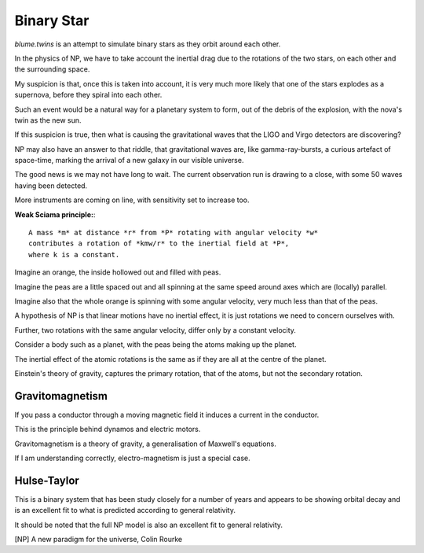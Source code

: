 =============
 Binary Star
=============

`blume.twins` is an attempt to simulate binary stars as they orbit
around each other.

In the physics of NP, we have to take account the inertial drag due to
the rotations of the two stars, on each other and the surrounding
space.

My suspicion is that, once this is taken into account, it is very much
more likely that one of the stars explodes as a supernova, before they
spiral into each other.

Such an event would be a natural way for a planetary system to form,
out of the debris of the explosion, with the nova's twin as the new
sun.

If this suspicion is true, then what is causing the gravitational
waves that the LIGO and Virgo detectors are discovering?

NP may also have an answer to that riddle, that gravitational waves
are, like gamma-ray-bursts, a curious artefact of space-time, marking
the arrival of a new galaxy in our visible universe.

The good news is we may not have long to wait.  The current
observation run is drawing to a close, with some 50 waves having been
detected.

More instruments are coming on line, with sensitivity set to increase
too. 

**Weak Sciama principle:**::

  A mass *m* at distance *r* from *P* rotating with angular velocity *w*
  contributes a rotation of *kmw/r* to the inertial field at *P*, 
  where k is a constant.

Imagine an orange, the inside hollowed out and filled with peas.

Imagine the peas are a little spaced out and all spinning at the same
speed around axes which are (locally) parallel.

Imagine also that the whole orange is spinning with some angular
velocity, very much less than that of the peas.

A hypothesis of NP is that linear motions have no inertial effect, it
is just rotations we need to concern ourselves with.

Further, two rotations with the same angular velocity, differ only by
a constant velocity.

Consider a body such as a planet, with the peas being the atoms making
up the planet.

The inertial effect of the atomic rotations is the same as if they are
all at the centre of the planet.

Einstein's theory of gravity, captures the primary rotation, that of
the atoms, but not the secondary rotation.


Gravitomagnetism
================


If you pass a conductor through a moving magnetic field it induces a
current in the conductor.

This is the principle behind dynamos and electric motors.

Gravitomagnetism is a theory of gravity, a generalisation of Maxwell's
equations.

If I am understanding correctly, electro-magnetism is just a special
case.

Hulse-Taylor
============

This is a binary system that has been study closely for a number of
years and appears to be showing orbital decay and is an excellent fit
to what is predicted according to general relativity.

It should be noted that the full NP model is also an excellent fit to
general relativity.

[NP] A new paradigm for the universe, Colin Rourke
